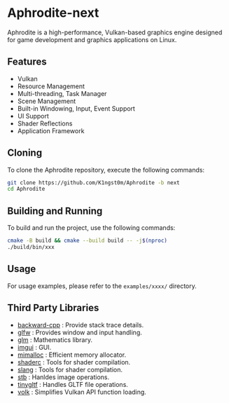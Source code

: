 [[file:https://raw.githubusercontent.com/k1ngst0m/assets_dir/master/.github/aphrodite/aph-logo.png]]

* Aphrodite-next

  Aphrodite is a high-performance, Vulkan-based graphics engine designed for game development and graphics applications on Linux.

[[file:https://raw.githubusercontent.com/k1ngst0m/assets_dir/master/.github/aphrodite/screenshot.png]]

** Features

  - Vulkan
  - Resource Management
  - Multi-threading, Task Manager
  - Scene Management
  - Built-in Windowing, Input, Event Support
  - UI Support
  - Shader Reflections
  - Application Framework

** Cloning

  To clone the Aphrodite repository, execute the following commands:

  #+BEGIN_SRC bash
  git clone https://github.com/K1ngst0m/Aphrodite -b next
  cd Aphrodite
  #+END_SRC

** Building and Running

  To build and run the project, use the following commands:

  #+BEGIN_SRC bash
  cmake -B build && cmake --build build -- -j$(nproc)
  ./build/bin/xxx
  #+END_SRC

** Usage

  For usage examples, please refer to the ~examples/xxxx/~ directory.

** Third Party Libraries

- [[https://github.com/bombela/backward-cpp][backward-cpp]] : Provide stack trace details.
- [[https://github.com/glfw/glfw][glfw]] : Provides window and input handling.
- [[https://github.com/g-truc/glm][glm]] : Mathematics library.
- [[https://github.com/ocornut/imgui][imgui]] : GUI.
- [[https://github.com/microsoft/mimalloc][mimalloc]] : Efficient memory allocator.
- [[https://github.com/google/shaderc][shaderc]] : Tools for shader compilation.
- [[https://github.com/shader-slang/slang][slang]] : Tools for shader compilation.
- [[https://github.com/nothings/stb][stb]] : Hanldes image operations.
- [[https://github.com/syoyo/tinygltf][tinygltf]] : Handles GLTF file operations.
- [[https://github.com/zeux/volk][volk]] : Simplifies Vulkan API function loading.

